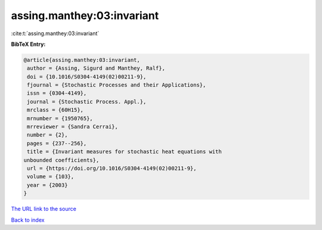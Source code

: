 assing.manthey:03:invariant
===========================

:cite:t:`assing.manthey:03:invariant`

**BibTeX Entry:**

.. code-block:: bibtex

   @article{assing.manthey:03:invariant,
    author = {Assing, Sigurd and Manthey, Ralf},
    doi = {10.1016/S0304-4149(02)00211-9},
    fjournal = {Stochastic Processes and their Applications},
    issn = {0304-4149},
    journal = {Stochastic Process. Appl.},
    mrclass = {60H15},
    mrnumber = {1950765},
    mrreviewer = {Sandra Cerrai},
    number = {2},
    pages = {237--256},
    title = {Invariant measures for stochastic heat equations with
   unbounded coefficients},
    url = {https://doi.org/10.1016/S0304-4149(02)00211-9},
    volume = {103},
    year = {2003}
   }

`The URL link to the source <ttps://doi.org/10.1016/S0304-4149(02)00211-9}>`__


`Back to index <../By-Cite-Keys.html>`__
